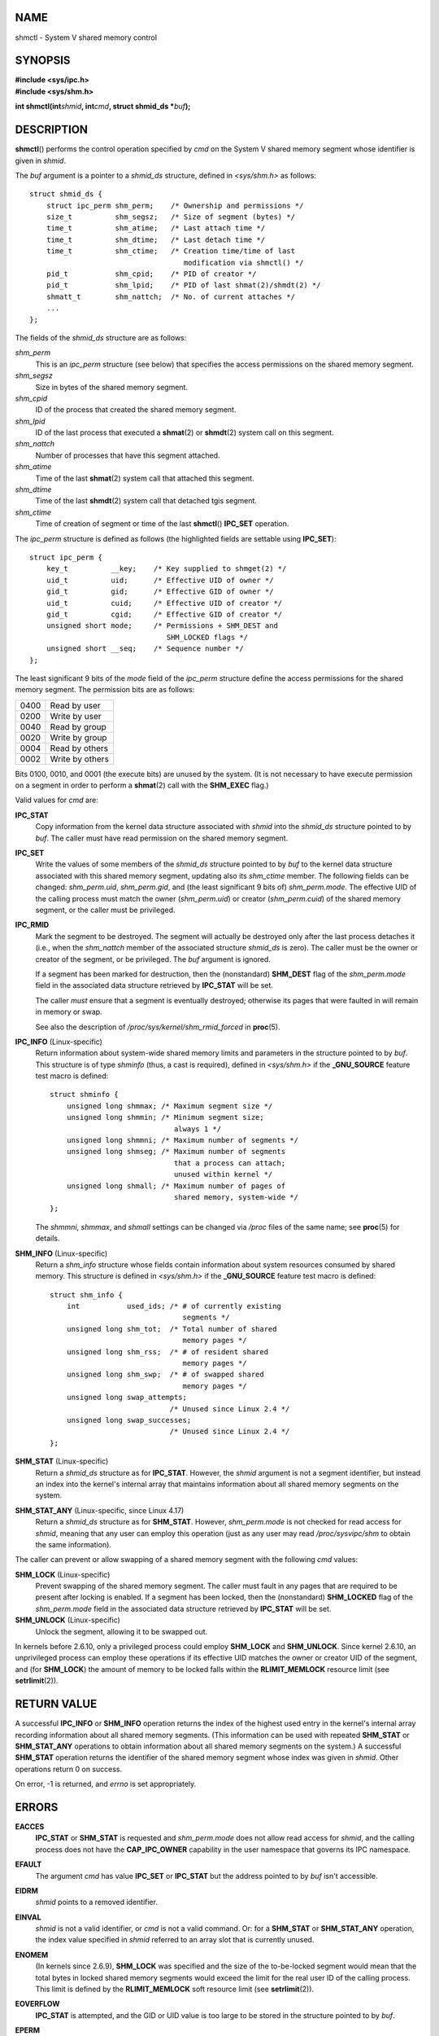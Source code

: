 NAME
====

shmctl - System V shared memory control

SYNOPSIS
========

| **#include <sys/ipc.h>**
| **#include <sys/shm.h>**

**int shmctl(int**\ *shmid*\ **, int**\ *cmd*\ **, struct shmid_ds
\***\ *buf*\ **);**

DESCRIPTION
===========

**shmctl**\ () performs the control operation specified by *cmd* on the
System V shared memory segment whose identifier is given in *shmid*.

The *buf* argument is a pointer to a *shmid_ds* structure, defined in
*<sys/shm.h>* as follows:

::

   struct shmid_ds {
       struct ipc_perm shm_perm;    /* Ownership and permissions */
       size_t          shm_segsz;   /* Size of segment (bytes) */
       time_t          shm_atime;   /* Last attach time */
       time_t          shm_dtime;   /* Last detach time */
       time_t          shm_ctime;   /* Creation time/time of last
                                       modification via shmctl() */
       pid_t           shm_cpid;    /* PID of creator */
       pid_t           shm_lpid;    /* PID of last shmat(2)/shmdt(2) */
       shmatt_t        shm_nattch;  /* No. of current attaches */
       ...
   };

The fields of the *shmid_ds* structure are as follows:

*shm_perm*
   This is an *ipc_perm* structure (see below) that specifies the access
   permissions on the shared memory segment.

*shm_segsz*
   Size in bytes of the shared memory segment.

*shm_cpid*
   ID of the process that created the shared memory segment.

*shm_lpid*
   ID of the last process that executed a **shmat**\ (2) or
   **shmdt**\ (2) system call on this segment.

*shm_nattch*
   Number of processes that have this segment attached.

*shm_atime*
   Time of the last **shmat**\ (2) system call that attached this
   segment.

*shm_dtime*
   Time of the last **shmdt**\ (2) system call that detached tgis
   segment.

*shm_ctime*
   Time of creation of segment or time of the last **shmctl**\ ()
   **IPC_SET** operation.

The *ipc_perm* structure is defined as follows (the highlighted fields
are settable using **IPC_SET**):

::

   struct ipc_perm {
       key_t          __key;    /* Key supplied to shmget(2) */
       uid_t          uid;      /* Effective UID of owner */
       gid_t          gid;      /* Effective GID of owner */
       uid_t          cuid;     /* Effective UID of creator */
       gid_t          cgid;     /* Effective GID of creator */
       unsigned short mode;     /* Permissions + SHM_DEST and
                                   SHM_LOCKED flags */
       unsigned short __seq;    /* Sequence number */
   };

The least significant 9 bits of the *mode* field of the *ipc_perm*
structure define the access permissions for the shared memory segment.
The permission bits are as follows:

==== ===============
0400 Read by user
0200 Write by user
0040 Read by group
0020 Write by group
0004 Read by others
0002 Write by others
==== ===============

Bits 0100, 0010, and 0001 (the execute bits) are unused by the system.
(It is not necessary to have execute permission on a segment in order to
perform a **shmat**\ (2) call with the **SHM_EXEC** flag.)

Valid values for *cmd* are:

**IPC_STAT**
   Copy information from the kernel data structure associated with
   *shmid* into the *shmid_ds* structure pointed to by *buf*. The caller
   must have read permission on the shared memory segment.

**IPC_SET**
   Write the values of some members of the *shmid_ds* structure pointed
   to by *buf* to the kernel data structure associated with this shared
   memory segment, updating also its *shm_ctime* member. The following
   fields can be changed: *shm_perm.uid*, *shm_perm.gid*, and (the least
   significant 9 bits of) *shm_perm.mode*. The effective UID of the
   calling process must match the owner (*shm_perm.uid*) or creator
   (*shm_perm.cuid*) of the shared memory segment, or the caller must be
   privileged.

**IPC_RMID**
   Mark the segment to be destroyed. The segment will actually be
   destroyed only after the last process detaches it (i.e., when the
   *shm_nattch* member of the associated structure *shmid_ds* is zero).
   The caller must be the owner or creator of the segment, or be
   privileged. The *buf* argument is ignored.

   If a segment has been marked for destruction, then the (nonstandard)
   **SHM_DEST** flag of the *shm_perm.mode* field in the associated data
   structure retrieved by **IPC_STAT** will be set.

   The caller *must* ensure that a segment is eventually destroyed;
   otherwise its pages that were faulted in will remain in memory or
   swap.

   See also the description of */proc/sys/kernel/shm_rmid_forced* in
   **proc**\ (5).

**IPC_INFO** (Linux-specific)
   Return information about system-wide shared memory limits and
   parameters in the structure pointed to by *buf*. This structure is of
   type *shminfo* (thus, a cast is required), defined in *<sys/shm.h>*
   if the **\_GNU_SOURCE** feature test macro is defined:

   ::

      struct shminfo {
          unsigned long shmmax; /* Maximum segment size */
          unsigned long shmmin; /* Minimum segment size;
                                   always 1 */
          unsigned long shmmni; /* Maximum number of segments */
          unsigned long shmseg; /* Maximum number of segments
                                   that a process can attach;
                                   unused within kernel */
          unsigned long shmall; /* Maximum number of pages of
                                   shared memory, system-wide */
      };

   The *shmmni*, *shmmax*, and *shmall* settings can be changed via
   */proc* files of the same name; see **proc**\ (5) for details.

**SHM_INFO** (Linux-specific)
   Return a *shm_info* structure whose fields contain information about
   system resources consumed by shared memory. This structure is defined
   in *<sys/shm.h>* if the **\_GNU_SOURCE** feature test macro is
   defined:

   ::

      struct shm_info {
          int           used_ids; /* # of currently existing
                                     segments */
          unsigned long shm_tot;  /* Total number of shared
                                     memory pages */
          unsigned long shm_rss;  /* # of resident shared
                                     memory pages */
          unsigned long shm_swp;  /* # of swapped shared
                                     memory pages */
          unsigned long swap_attempts;
                                  /* Unused since Linux 2.4 */
          unsigned long swap_successes;
                                  /* Unused since Linux 2.4 */
      };

**SHM_STAT** (Linux-specific)
   Return a *shmid_ds* structure as for **IPC_STAT**. However, the
   *shmid* argument is not a segment identifier, but instead an index
   into the kernel's internal array that maintains information about all
   shared memory segments on the system.

**SHM_STAT_ANY** (Linux-specific, since Linux 4.17)
   Return a *shmid_ds* structure as for **SHM_STAT**. However,
   *shm_perm.mode* is not checked for read access for *shmid*, meaning
   that any user can employ this operation (just as any user may read
   */proc/sysvipc/shm* to obtain the same information).

The caller can prevent or allow swapping of a shared memory segment with
the following *cmd* values:

**SHM_LOCK** (Linux-specific)
   Prevent swapping of the shared memory segment. The caller must fault
   in any pages that are required to be present after locking is
   enabled. If a segment has been locked, then the (nonstandard)
   **SHM_LOCKED** flag of the *shm_perm.mode* field in the associated
   data structure retrieved by **IPC_STAT** will be set.

**SHM_UNLOCK** (Linux-specific)
   Unlock the segment, allowing it to be swapped out.

In kernels before 2.6.10, only a privileged process could employ
**SHM_LOCK** and **SHM_UNLOCK**. Since kernel 2.6.10, an unprivileged
process can employ these operations if its effective UID matches the
owner or creator UID of the segment, and (for **SHM_LOCK**) the amount
of memory to be locked falls within the **RLIMIT_MEMLOCK** resource
limit (see **setrlimit**\ (2)).

RETURN VALUE
============

A successful **IPC_INFO** or **SHM_INFO** operation returns the index of
the highest used entry in the kernel's internal array recording
information about all shared memory segments. (This information can be
used with repeated **SHM_STAT** or **SHM_STAT_ANY** operations to obtain
information about all shared memory segments on the system.) A
successful **SHM_STAT** operation returns the identifier of the shared
memory segment whose index was given in *shmid*. Other operations return
0 on success.

On error, -1 is returned, and *errno* is set appropriately.

ERRORS
======

**EACCES**
   **IPC_STAT** or **SHM_STAT** is requested and *shm_perm.mode* does
   not allow read access for *shmid*, and the calling process does not
   have the **CAP_IPC_OWNER** capability in the user namespace that
   governs its IPC namespace.

**EFAULT**
   The argument *cmd* has value **IPC_SET** or **IPC_STAT** but the
   address pointed to by *buf* isn't accessible.

**EIDRM**
   *shmid* points to a removed identifier.

**EINVAL**
   *shmid* is not a valid identifier, or *cmd* is not a valid command.
   Or: for a **SHM_STAT** or **SHM_STAT_ANY** operation, the index value
   specified in *shmid* referred to an array slot that is currently
   unused.

**ENOMEM**
   (In kernels since 2.6.9), **SHM_LOCK** was specified and the size of
   the to-be-locked segment would mean that the total bytes in locked
   shared memory segments would exceed the limit for the real user ID of
   the calling process. This limit is defined by the **RLIMIT_MEMLOCK**
   soft resource limit (see **setrlimit**\ (2)).

**EOVERFLOW**
   **IPC_STAT** is attempted, and the GID or UID value is too large to
   be stored in the structure pointed to by *buf*.

**EPERM**
   **IPC_SET** or **IPC_RMID** is attempted, and the effective user ID
   of the calling process is not that of the creator (found in
   *shm_perm.cuid*), or the owner (found in *shm_perm.uid*), and the
   process was not privileged (Linux: did not have the **CAP_SYS_ADMIN**
   capability).

   Or (in kernels before 2.6.9), **SHM_LOCK** or **SHM_UNLOCK** was
   specified, but the process was not privileged (Linux: did not have
   the **CAP_IPC_LOCK** capability). (Since Linux 2.6.9, this error can
   also occur if the **RLIMIT_MEMLOCK** is 0 and the caller is not
   privileged.)

CONFORMING TO
=============

POSIX.1-2001, POSIX.1-2008, SVr4.

NOTES
=====

The inclusion of *<sys/types.h>* and *<sys/ipc.h>* isn't required on
Linux or by any version of POSIX. However, some old implementations
required the inclusion of these header files, and the SVID also
documented their inclusion. Applications intended to be portable to such
old systems may need to include these header files.

The **IPC_INFO**, **SHM_STAT** and **SHM_INFO** operations are used by
the **ipcs**\ (1) program to provide information on allocated resources.
In the future, these may modified or moved to a */proc* filesystem
interface.

Linux permits a process to attach (**shmat**\ (2)) a shared memory
segment that has already been marked for deletion using
*shmctl(IPC_RMID)*. This feature is not available on other UNIX
implementations; portable applications should avoid relying on it.

Various fields in a *struct shmid_ds* were typed as *short* under Linux
2.2 and have become *long* under Linux 2.4. To take advantage of this, a
recompilation under glibc-2.1.91 or later should suffice. (The kernel
distinguishes old and new calls by an **IPC_64** flag in *cmd*.)

SEE ALSO
========

**mlock**\ (2), **setrlimit**\ (2), **shmget**\ (2), **shmop**\ (2),
**capabilities**\ (7), **sysvipc**\ (7)
